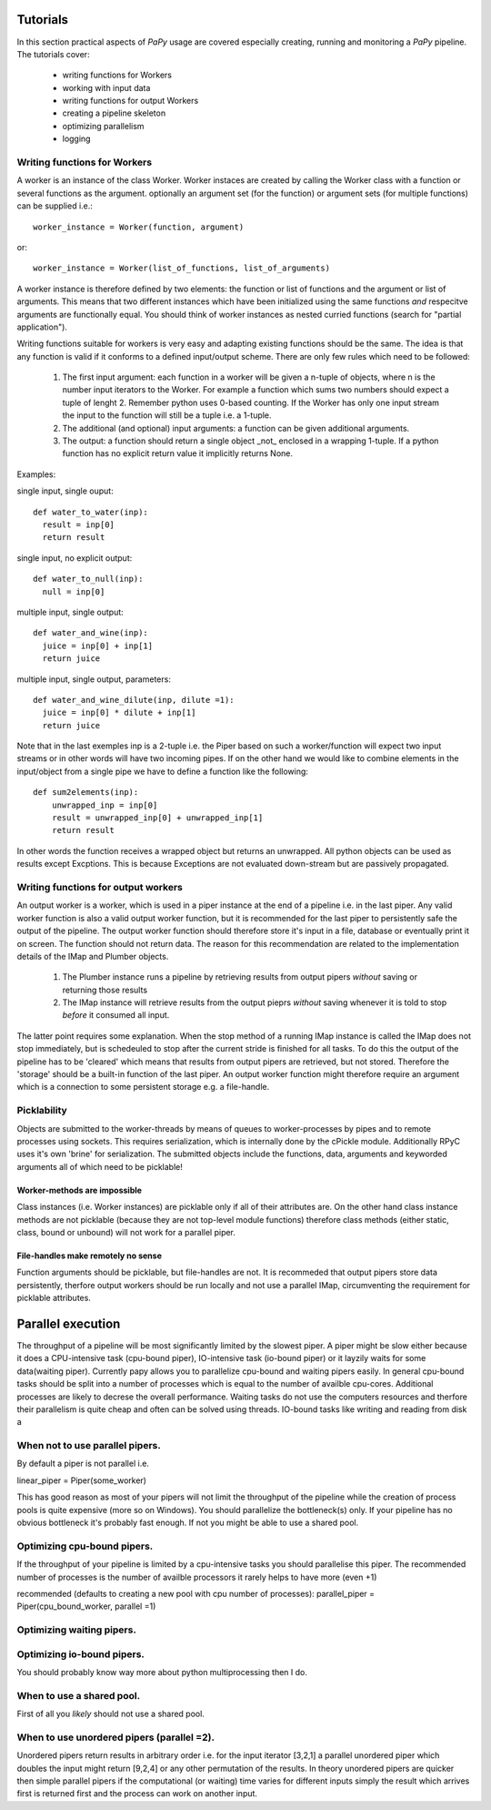 Tutorials
=========

In this section practical aspects of *PaPy* usage are covered especially
creating, running and monitoring a *PaPy* pipeline. The tutorials cover:

  * writing functions for Workers
  * working with input data
  * writing functions for output Workers
  * creating a pipeline skeleton
  * optimizing parallelism
  * logging

Writing functions for Workers
-----------------------------

A worker is an instance of the class Worker. Worker instaces are created by
calling the Worker class with a function or several functions as the argument.
optionally an argument set (for the function) or argument sets (for multiple
functions) can be supplied i.e.::

  worker_instance = Worker(function, argument)

or::

  worker_instance = Worker(list_of_functions, list_of_arguments)

A worker instance is therefore defined by two elements: the function or list of
functions and the argument or list of arguments. This means that two different
instances which have been initialized using the same functions *and* respecitve 
arguments are functionally equal. You should think of worker instances as nested
curried functions (search for "partial application").

Writing functions suitable for workers is very easy and adapting existing
functions should be the same. The idea is that any function is valid if it
conforms to a defined input/output scheme. There are only few rules which need to
be followed:

     #. The first input argument: each function in a worker will be given a n-tuple
        of objects, where n is the number input iterators to the Worker. For example 
        a function which sums two numbers should expect a tuple of lenght 2. 
        Remember python uses 0-based counting. If the Worker has only one input
        stream the input to the function will still be a tuple i.e. a 1-tuple.

     #. The additional (and optional) input arguments: a function can
        be given additional arguments.

     #. The output: a function should return a single object _not_ enclosed in a 
        wrapping 1-tuple. If a python function has no explicit return value it 
        implicitly returns None.

Examples:

single input, single ouput::

    def water_to_water(inp):
      result = inp[0]
      return result

single input, no explicit output::

    def water_to_null(inp):
      null = inp[0]

multiple input, single output::

    def water_and_wine(inp):
      juice = inp[0] + inp[1]
      return juice

multiple input, single output, parameters::

    def water_and_wine_dilute(inp, dilute =1):
      juice = inp[0] * dilute + inp[1]
      return juice

Note that in the last exemples inp is a 2-tuple i.e. the Piper based on such a 
worker/function will expect two input streams or in other words will have two 
incoming pipes. If on the other hand we would like to combine elements in the 
input/object from a single pipe we have to define a function like the
following::
        
    def sum2elements(inp):
        unwrapped_inp = inp[0]
        result = unwrapped_inp[0] + unwrapped_inp[1]
        return result

In other words the function receives a wrapped object but returns an unwrapped. 
All python objects can be used as results except Excptions. This is because 
Exceptions are not evaluated down-stream but are passively propagated.


Writing functions for output workers
------------------------------------

An output worker is a worker, which is used in a piper instance at the end of
a pipeline i.e. in the last piper.  Any valid worker function is also a valid
output worker function, but it is recommended for the last piper to persistently
safe the output of the pipeline. The output worker function should therefore
store it's input in a file, database or eventually print it on screen. The
function should not return data. The reason for this recommendation are related
to the implementation details of the IMap and Plumber objects.

    #. The Plumber instance runs a pipeline by retrieving results from output
       pipers *without* saving or returning those results

    #. The IMap instance will retrieve results from the output pieprs *without*
       saving whenever it is told to stop *before* it consumed all input.

The latter point requires some explanation. When the stop method of a running
IMap instance is called the IMap does not stop immediately, but is schedeuled to
stop after the current stride is finished for all tasks. To do this the output
of the pipeline has to be 'cleared' which means that results from output pipers
are retrieved, but not stored. Therefore the 'storage' should be a built-in
function of the last piper. An output worker function might therefore require an
argument which is a connection to some persistent storage e.g. a file-handle. 


Picklability
------------
Objects are submitted to the worker-threads by means of queues to
worker-processes by pipes and to remote processes using sockets. This requires
serialization, which is internally done by the cPickle module. Additionally RPyC
uses it's own 'brine' for serialization. The submitted objects include the
functions, data, arguments and keyworded arguments all of which need to be
picklable! 

Worker-methods are impossible
+++++++++++++++++++++++++++++

Class instances (i.e. Worker instances) are picklable only if all of their
attributes are.  On the other hand class instance methods are not picklable
(because they are not top-level module functions) therefore class methods
(either static, class, bound or unbound) will not work for a parallel piper.

File-handles make remotely no sense
+++++++++++++++++++++++++++++++++++

Function arguments should be picklable, but file-handles are not. It is
recommeded that output pipers store data persistently, therfore output workers
should be run locally and not use a parallel IMap, circumventing the requirement
for picklable attributes.















Parallel execution
==================
The throughput of a pipeline will be most significantly limited by the slowest piper. A piper might be slow either because it does a CPU-intensive task (cpu-bound piper), IO-intensive task (io-bound piper) or it layzily waits for some data(waiting piper). Currently papy allows you to parallelize cpu-bound and waiting pipers easily. In general cpu-bound tasks should be split into a number of processes which is equal to the number of availble cpu-cores. Additional processes are likely to decrese the overall performance. Waiting tasks do not use the computers resources and therfore their parallelism is quite cheap and often can be solved using threads. IO-bound tasks like writing and reading from disk a

When not to use parallel pipers.
--------------------------------
By default a piper is not parallel i.e.

linear_piper = Piper(some_worker)

This has good reason as most of your pipers will not limit the throughput of the pipeline while the creation of process pools is quite expensive (more so on Windows). You should parallelize the bottleneck(s) only. If your pipeline has no obvious bottleneck it's probably fast enough. If not you might be able to use a shared pool.




Optimizing cpu-bound pipers.
----------------------------
If the throughput of your pipeline is limited by a cpu-intensive tasks you should parallelise this piper. The recommended number of processes is the number of availble processors it rarely helps to have more (even +1)

recommended (defaults to creating a new pool with cpu number of processes):
parallel_piper = Piper(cpu_bound_worker, parallel =1)



Optimizing waiting pipers.
--------------------------

Optimizing io-bound pipers.
---------------------------
You should probably know way more about python multiprocessing then I do.


When to use a shared pool.
--------------------------
First of all you *likely* should not use a shared pool.


When to use unordered pipers (parallel =2).
-------------------------------------------
Unordered pipers return results in arbitrary order i.e. for the input iterator [3,2,1] a parallel unordered piper which doubles the input might return [9,2,4] or any other permutation of the results. In theory unordered pipers are quicker then simple parallel pipers if the computational (or waiting) time varies for different inputs simply the result which arrives first is returned first and the process can work on another input.






